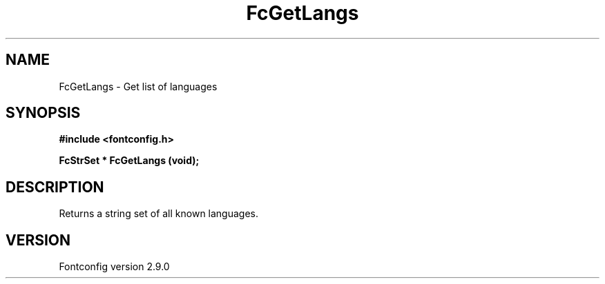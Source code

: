 .\" This manpage has been automatically generated by docbook2man 
.\" from a DocBook document.  This tool can be found at:
.\" <http://shell.ipoline.com/~elmert/comp/docbook2X/> 
.\" Please send any bug reports, improvements, comments, patches, 
.\" etc. to Steve Cheng <steve@ggi-project.org>.
.TH "FcGetLangs" "3" "11 3月 2012" "" ""

.SH NAME
FcGetLangs \- Get list of languages
.SH SYNOPSIS
.sp
\fB#include <fontconfig.h>
.sp
FcStrSet * FcGetLangs (void\fI\fB);
\fR
.SH "DESCRIPTION"
.PP
Returns a string set of all known languages.
.SH "VERSION"
.PP
Fontconfig version 2.9.0
